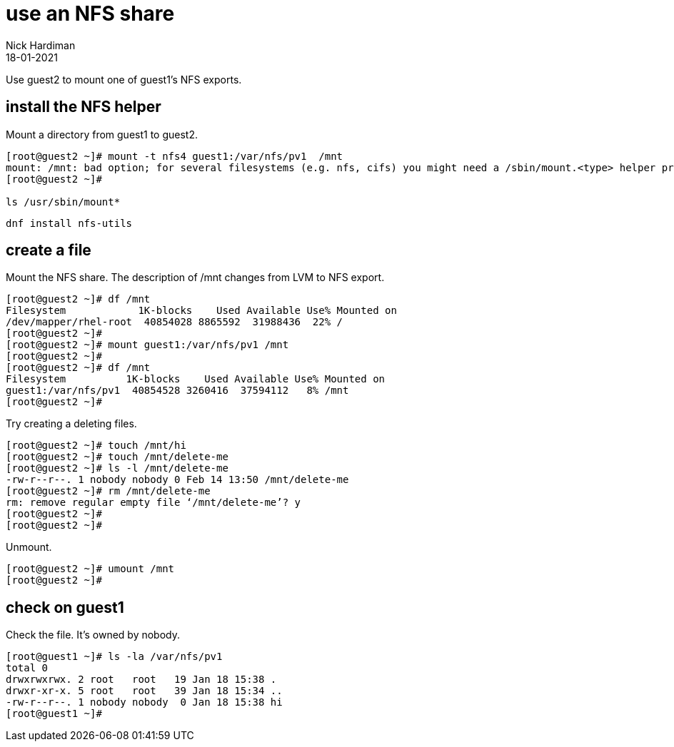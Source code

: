 = use an NFS share
Nick Hardiman
:source-highlighter: highlight.js
:revdate: 18-01-2021

Use guest2 to mount one of guest1's NFS exports.

== install the NFS helper 

Mount a directory from guest1 to guest2.

[source,shell]
----
[root@guest2 ~]# mount -t nfs4 guest1:/var/nfs/pv1  /mnt
mount: /mnt: bad option; for several filesystems (e.g. nfs, cifs) you might need a /sbin/mount.<type> helper program.
[root@guest2 ~]#

ls /usr/sbin/mount*
----

[source,shell]
----
dnf install nfs-utils
----


== create a file 

Mount the NFS share.
The description of /mnt changes from LVM to NFS export. 

[source,shell]
----
[root@guest2 ~]# df /mnt
Filesystem            1K-blocks    Used Available Use% Mounted on
/dev/mapper/rhel-root  40854028 8865592  31988436  22% /
[root@guest2 ~]# 
[root@guest2 ~]# mount guest1:/var/nfs/pv1 /mnt
[root@guest2 ~]#  
[root@guest2 ~]# df /mnt
Filesystem          1K-blocks    Used Available Use% Mounted on
guest1:/var/nfs/pv1  40854528 3260416  37594112   8% /mnt
[root@guest2 ~]# 
----


Try creating a deleting files. 

[source,shell]
----
[root@guest2 ~]# touch /mnt/hi
[root@guest2 ~]# touch /mnt/delete-me
[root@guest2 ~]# ls -l /mnt/delete-me
-rw-r--r--. 1 nobody nobody 0 Feb 14 13:50 /mnt/delete-me
[root@guest2 ~]# rm /mnt/delete-me
rm: remove regular empty file ‘/mnt/delete-me’? y
[root@guest2 ~]# 
[root@guest2 ~]#  
----

Unmount. 

[source,shell]
---- 
[root@guest2 ~]# umount /mnt
[root@guest2 ~]# 
----


== check on guest1 

Check the file. 
It's owned by nobody. 

[source,shell]
----
[root@guest1 ~]# ls -la /var/nfs/pv1
total 0
drwxrwxrwx. 2 root   root   19 Jan 18 15:38 .
drwxr-xr-x. 5 root   root   39 Jan 18 15:34 ..
-rw-r--r--. 1 nobody nobody  0 Jan 18 15:38 hi
[root@guest1 ~]# 
----

